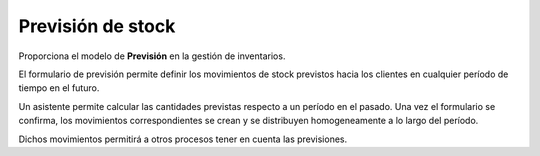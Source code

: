 ==================
Previsión de stock
==================

Proporciona el modelo de **Previsión** en la gestión de inventarios.

El formulario de previsión permite definir los movimientos de stock previstos
hacia los clientes en cualquier período de tiempo en el futuro.

Un asistente permite calcular las cantidades previstas respecto a un período en
el pasado. Una vez el formulario se confirma, los movimientos correspondientes
se crean y se distribuyen homogeneamente a lo largo del período.

Dichos movimientos permitirá a otros procesos tener en cuenta las previsiones.
